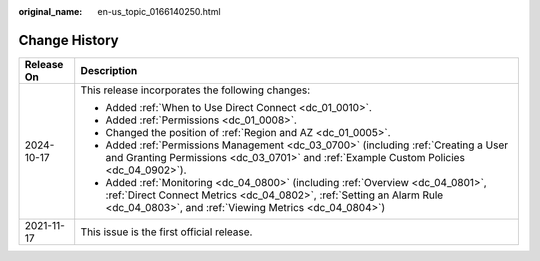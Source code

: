 :original_name: en-us_topic_0166140250.html

.. _en-us_topic_0166140250:

Change History
==============

+-----------------------------------+------------------------------------------------------------------------------------------------------------------------------------------------------------------------------------------------------------------+
| Release On                        | Description                                                                                                                                                                                                      |
+===================================+==================================================================================================================================================================================================================+
| 2024-10-17                        | This release incorporates the following changes:                                                                                                                                                                 |
|                                   |                                                                                                                                                                                                                  |
|                                   | -  Added :ref:`When to Use Direct Connect <dc_01_0010>`.                                                                                                                                                         |
|                                   | -  Added :ref:`Permissions <dc_01_0008>`.                                                                                                                                                                        |
|                                   | -  Changed the position of :ref:`Region and AZ <dc_01_0005>`.                                                                                                                                                    |
|                                   | -  Added :ref:`Permissions Management <dc_03_0700>` (including :ref:`Creating a User and Granting Permissions <dc_03_0701>` and :ref:`Example Custom Policies <dc_04_0902>`).                                    |
|                                   | -  Added :ref:`Monitoring <dc_04_0800>` (including :ref:`Overview <dc_04_0801>`, :ref:`Direct Connect Metrics <dc_04_0802>`, :ref:`Setting an Alarm Rule <dc_04_0803>`, and :ref:`Viewing Metrics <dc_04_0804>`) |
+-----------------------------------+------------------------------------------------------------------------------------------------------------------------------------------------------------------------------------------------------------------+
| 2021-11-17                        | This issue is the first official release.                                                                                                                                                                        |
+-----------------------------------+------------------------------------------------------------------------------------------------------------------------------------------------------------------------------------------------------------------+

